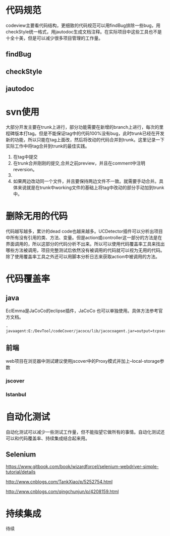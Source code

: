 * 代码规范
codeview主要看代码结构，更细致的代码规范可以用findBug排除一些bug，用checkStyle统一格式，用jautodoc生成文档注释。在实际项目中这些工具也不是十全十美，但是可以减少很多项目管理的工作量。
** findBug
** checkStyle
** jautodoc
* svn使用
大部分开发主要在trunk上进行，部分功能需要在新增的branch上进行，每次的里程碑版本打tag。但是不能保证tag中的代码100%没有bug，此时trunk已经在开发新的功能，所以只能在tag上面改，然后将改动的代码合并到trunk。这里记录一下实际工作中将tag合并到trunk的最佳实践。
1. 在tag中提交
2. 在trunk合并刚刚的提交,合并之前preview，并且在comment中注明reversion。
3. [[file:20161229_152417.jpg]] 
4. 如果两边改动同一个文件，并且要保持两边文件不一致。就需要手动合并。具体来说就是在trunk中working文件的基础上将tag中改动的部分手动加到trunk中。
* 删除无用的代码
 代码越写越多，累计的dead code也越来越多。UCDetector插件可以分析出项目中所有没有引用的类、方法、变量。但是action或controller这一部分的方法是在界面调用的，所以这部分的代码分析不出来。所以可以使用代码覆盖率工具来找出哪些方法被调用，项目完整测试后依然没有被调用的代码就可以视为无用的代码。除了使用覆盖率工具之外还可以用脚本分析日志来获取action中被调用的方法。 
* 代码覆盖率
** java
   EclEmma是JaCoCo的eclipse插件，JaCoCo 也可以单独使用。具体方法参考官方文档。
#+BEGIN_SRC 
-javaagent:E:/DevTool/codeCover/jacoco/lib/jacocoagent.jar=output=tcpserver,address=127.0.0.1,port=6300
#+END_SRC 
** 前端
web项目在浏览器中测试建议使用jscover中的Proxy模式并加上--local-storage参数
*** jscover
*** Istanbul
* 自动化测试
  自动化测试可以减少一些测试工作量，但不能指望它做所有的事情。自动化测试还可以和代码覆盖率、持续集成结合起来用。
** Selenium
 https://www.gitbook.com/book/wizardforcel/selenium-webdriver-simple-tutorial/details

 http://www.cnblogs.com/TankXiao/p/5252754.html

 http://www.cnblogs.com/qingchunjun/p/4208159.html
* 持续集成
待续
